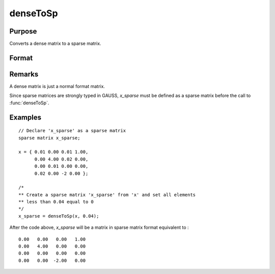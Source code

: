 
denseToSp
==============================================

Purpose
----------------

Converts a dense matrix to a sparse matrix.

Format
----------------
.. function:: y = denseToSp(x, eps)

    :param x: Dense data matrix.
    :type x: MxN matrix

    :param eps: elements of *x* whose absolute values are less than
        or equal to *eps* will be treated as zero.
    :type eps: scalar

    :return x_sparse: Sparse matrix converted from *x*.

    :type x_sparse: MxN sparse matrix

Remarks
-------

A dense matrix is just a normal format matrix.

Since sparse matrices are strongly typed in GAUSS, *x_sparse* must be defined as
a sparse matrix before the call to :func:`denseToSp`.


Examples
----------------

::

    // Declare 'x_sparse' as a sparse matrix
    sparse matrix x_sparse;

    x = { 0.01 0.00 0.01 1.00,
          0.00 4.00 0.02 0.00,
          0.00 0.01 0.00 0.00,
          0.02 0.00 -2 0.00 };

    /*
    ** Create a sparse matrix 'x_sparse' from 'x' and set all elements
    ** less than 0.04 equal to 0
    */
    x_sparse = denseToSp(x, 0.04);

After the code above, *x_sparse* will be a matrix in sparse matrix format equivalent to :

::

    0.00   0.00   0.00   1.00
    0.00   4.00   0.00   0.00
    0.00   0.00   0.00   0.00
    0.00   0.00  -2.00   0.00

.. seealso:: Functions :func:`spCreate`, :func:`spDenseSubmat`, :func:`spToDense`
